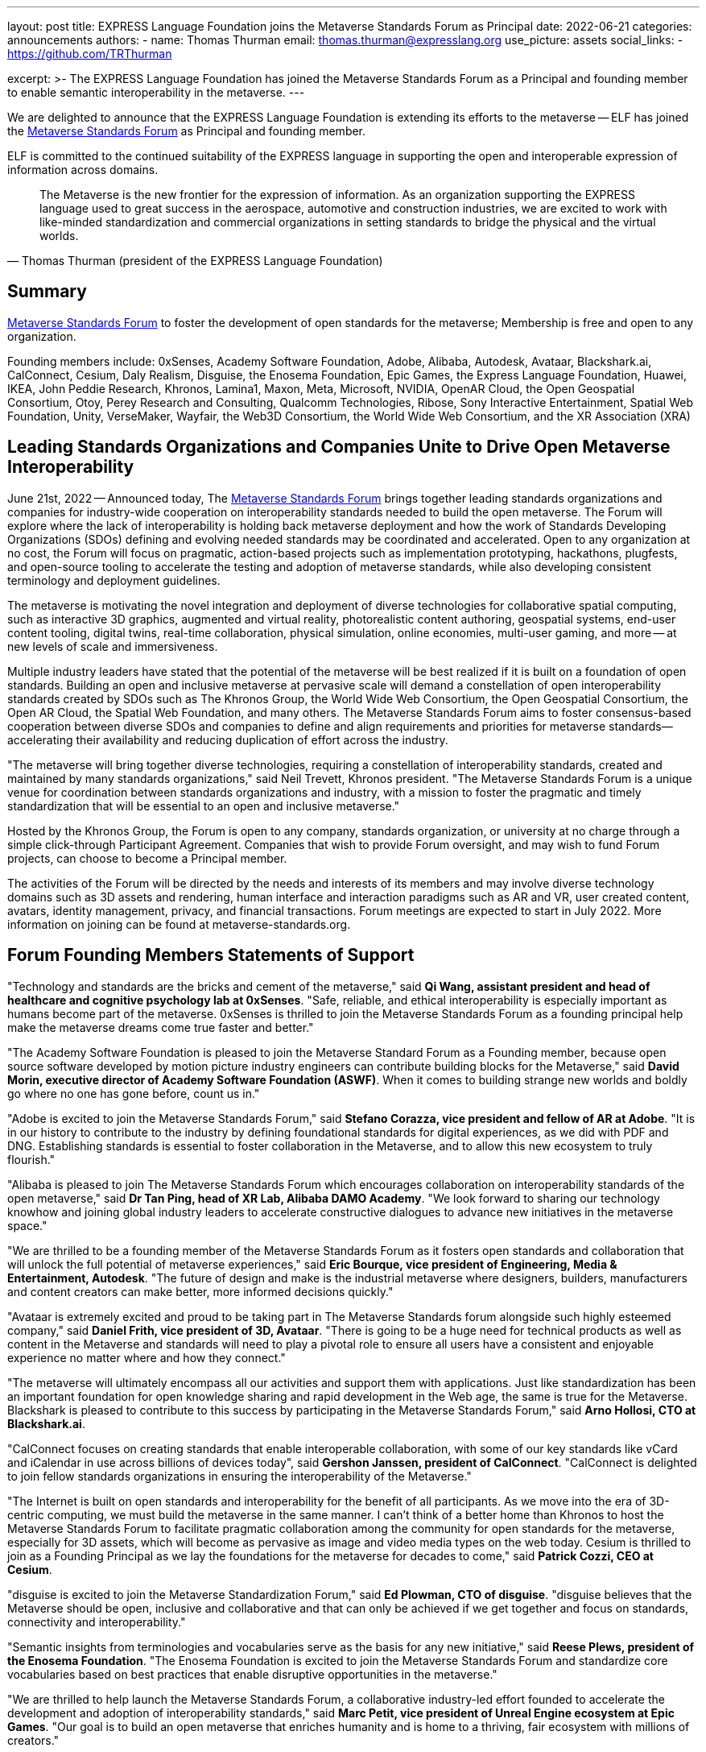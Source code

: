 ---
layout: post
title: EXPRESS Language Foundation joins the Metaverse Standards Forum as Principal
date: 2022-06-21
categories: announcements
authors:
  -
    name: Thomas Thurman
    email: thomas.thurman@expresslang.org
    use_picture: assets
    social_links:
      - https://github.com/TRThurman

excerpt: >-
  The EXPRESS Language Foundation has joined the Metaverse Standards Forum as a
  Principal and founding member to enable semantic interoperability in the
  metaverse.
---

We are delighted to announce that the EXPRESS Language Foundation is extending
its efforts to the metaverse -- ELF has joined the
https://metaverse-standards.org/[Metaverse Standards Forum] as Principal and
founding member.

ELF is committed to the continued suitability of the EXPRESS language
in supporting the open and interoperable expression of information
across domains.

[quote,Thomas Thurman (president of the EXPRESS Language Foundation)]
____
The Metaverse is the new frontier for the expression of information. As an
organization supporting the EXPRESS language used to great success in the
aerospace, automotive and construction industries, we are excited to work with
like-minded standardization and commercial organizations in setting standards to
bridge the physical and the virtual worlds.
____

== Summary

https://metaverse-standards.org/[Metaverse Standards Forum] to foster the
development of open standards for the metaverse;
Membership is free and open to any organization.

Founding members include: 0xSenses, Academy Software Foundation, Adobe, Alibaba,
Autodesk, Avataar, Blackshark.ai, CalConnect, Cesium, Daly Realism, Disguise,
the Enosema Foundation, Epic Games, the Express Language Foundation, Huawei,
IKEA, John Peddie Research, Khronos, Lamina1, Maxon, Meta, Microsoft, NVIDIA,
OpenAR Cloud, the Open Geospatial Consortium, Otoy, Perey Research and
Consulting, Qualcomm Technologies, Ribose, Sony Interactive Entertainment,
Spatial Web Foundation, Unity, VerseMaker, Wayfair, the Web3D Consortium, the
World Wide Web Consortium, and the XR Association (XRA)

== Leading Standards Organizations and Companies Unite to Drive Open Metaverse Interoperability

June 21st, 2022 -- Announced today,
The https://metaverse-standards.org/[Metaverse Standards Forum] brings
together leading standards organizations and companies for industry-wide
cooperation on interoperability standards needed to build the open metaverse.
The Forum will explore where the lack of interoperability is holding back
metaverse deployment and how the work of Standards Developing Organizations
(SDOs) defining and evolving needed standards may be coordinated and
accelerated. Open to any organization at no cost, the Forum will focus on
pragmatic, action-based projects such as implementation prototyping, hackathons,
plugfests, and open-source tooling to accelerate the testing and adoption of
metaverse standards, while also developing consistent terminology and deployment
guidelines.

The metaverse is motivating the novel integration and deployment of diverse
technologies for collaborative spatial computing, such as interactive 3D
graphics, augmented and virtual reality, photorealistic content authoring,
geospatial systems, end-user content tooling, digital twins, real-time
collaboration, physical simulation, online economies, multi-user gaming, and
more -- at new levels of scale and immersiveness.

Multiple industry leaders have stated that the potential of the metaverse will
be best realized if it is built on a foundation of open standards. Building an
open and inclusive metaverse at pervasive scale will demand a constellation of
open interoperability standards created by SDOs such as The Khronos Group, the
World Wide Web Consortium, the Open Geospatial Consortium, the Open AR Cloud,
the Spatial Web Foundation, and many others. The Metaverse Standards Forum aims
to foster consensus-based cooperation between diverse SDOs and companies to
define and align requirements and priorities for metaverse
standards—accelerating their availability and reducing duplication of effort
across the industry.

"The metaverse will bring together diverse technologies, requiring a
constellation of interoperability standards, created and maintained by many
standards organizations," said Neil Trevett, Khronos president. "The Metaverse
Standards Forum is a unique venue for coordination between standards
organizations and industry, with a mission to foster the pragmatic and timely
standardization that will be essential to an open and inclusive metaverse."

Hosted by the Khronos Group, the Forum is open to any company, standards
organization, or university at no charge through a simple click-through
Participant Agreement. Companies that wish to provide Forum oversight, and may
wish to fund Forum projects, can choose to become a Principal member.

The activities of the Forum will be directed by the needs and interests of its
members and may involve diverse technology domains such as 3D assets and
rendering, human interface and interaction paradigms such as AR and VR, user
created content, avatars, identity management, privacy, and financial
transactions. Forum meetings are expected to start in July 2022. More
information on joining can be found at metaverse-standards.org.

== Forum Founding Members Statements of Support

"Technology and standards are the bricks and cement of the metaverse," said
*Qi Wang, assistant president and head of healthcare and cognitive psychology lab at 0xSenses*.
"Safe, reliable, and ethical interoperability is especially important
as humans become part of the metaverse. 0xSenses is thrilled to join the
Metaverse Standards Forum as a founding principal help make the metaverse
dreams come true faster and better."

"The Academy Software Foundation is pleased to join the Metaverse Standard Forum
as a Founding member, because open source software developed by motion picture
industry engineers can contribute building blocks for the Metaverse," said
*David Morin, executive director of Academy Software Foundation (ASWF)*. When it comes
to building strange new worlds and boldly go where no one has gone before, count
us in."

"Adobe is excited to join the Metaverse Standards Forum," said
*Stefano Corazza, vice president and fellow of AR at Adobe*.
"It is in our history to contribute to the industry by defining foundational
standards for digital experiences, as we did with PDF and DNG. Establishing
standards is essential to foster collaboration in the Metaverse, and to allow
this new ecosystem to truly flourish."

"Alibaba is pleased to join The Metaverse Standards Forum which encourages
collaboration on interoperability standards of the open metaverse," said
*Dr Tan Ping, head of XR Lab, Alibaba DAMO Academy*.
"We look forward to sharing our technology knowhow and joining global industry
leaders to accelerate constructive dialogues to advance new initiatives in the
metaverse space."

"We are thrilled to be a founding member of the Metaverse Standards Forum as it
fosters open standards and collaboration that will unlock the full potential of
metaverse experiences," said
*Eric Bourque, vice president of Engineering, Media & Entertainment, Autodesk*.
"The future of design and make is the industrial metaverse where designers,
builders, manufacturers and content creators can make better, more informed
decisions quickly."

"Avataar is extremely excited and proud to be taking part in The Metaverse
Standards forum alongside such highly esteemed company," said
*Daniel Frith, vice president of 3D, Avataar*.
"There is going to be a huge need for technical products as well as content in
the Metaverse and standards will need to play a pivotal role to ensure all users
have a consistent and enjoyable experience no matter where and how they
connect."

"The metaverse will ultimately encompass all our activities and support them
with applications. Just like standardization has been an important foundation
for open knowledge sharing and rapid development in the Web age, the same is
true for the Metaverse. Blackshark is pleased to contribute to this success by
participating in the Metaverse Standards Forum," said
*Arno Hollosi, CTO at Blackshark.ai*.

"CalConnect focuses on creating standards that enable interoperable
collaboration, with some of our key standards like vCard and iCalendar in use
across billions of devices today", said
*Gershon Janssen, president of CalConnect*.
"CalConnect is delighted to join fellow standards organizations in ensuring the
interoperability of the Metaverse."

"The Internet is built on open standards and interoperability for the benefit of
all participants. As we move into the era of 3D-centric computing, we must build
the metaverse in the same manner. I can't think of a better home than Khronos to
host the Metaverse Standards Forum to facilitate pragmatic collaboration among
the community for open standards for the metaverse, especially  for 3D assets,
which will become as pervasive as image and video media types on the web today.
Cesium is thrilled to join as a Founding Principal as we lay the foundations
for the metaverse for decades to come," said *Patrick Cozzi, CEO at Cesium*.

"disguise is excited to join the Metaverse Standardization Forum," said
*Ed Plowman, CTO of disguise*. "disguise believes that the Metaverse should be
open, inclusive and collaborative and that can only be achieved if we get
together and focus on standards, connectivity and interoperability."

"Semantic insights from terminologies and vocabularies serve as the basis for
any new initiative," said
*Reese Plews, president of the Enosema Foundation*.
"The Enosema Foundation is excited to join the Metaverse Standards Forum and
standardize core vocabularies based on best practices that enable disruptive
opportunities in the metaverse."

"We are thrilled to help launch the Metaverse Standards Forum, a collaborative
industry-led effort founded to accelerate the development and adoption of
interoperability standards," said
*Marc Petit, vice president of Unreal Engine ecosystem at Epic Games*.
"Our goal is to build an open metaverse that enriches humanity and is home to a
thriving, fair ecosystem with millions of creators."

"The Metaverse is the new frontier for the expression of information. As an
organization supporting the EXPRESS language used to great success in the
aerospace, automotive and construction industries, we are excited to work with
like-minded standardization and commercial organizations in setting standards to
bridge the physical and the virtual worlds," said
*Thomas Thurman, president of the EXPRESS Language Foundation*.

"Huawei is very glad to join the Metaverse Standards Forum as we believe that
the metaverse industry and ecosystem will benefit from the collaborative actions
and open standards," said
*Xiao Ran, vice president of Huawei's Corporate Strategy and Industry Development*.
"We look forward to cooperating with the leading SDO's and industry partners to
accelerate the open interoperability standards for metaverse and contribute our
experiences."

"IKEA is looking forward to this Metaverse Standards Forum as we believe that
the way to democratize metaverse and spatial computing is to have many open
standards that work well together," says
*Martin Enthed, innovation manager at IKEA Marketing & Communication AB*.
"This forum we hope will be a place where
that coordination could happen between SDO's, industry, and where IKEA can
contribute with the use cases and experiences from our industry."

"Lamina1 is committed to an open Metaverse for all— controlled by no one, with
no barriers to entry, and where creators from all walks of life can succeed and
thrive," said *Tony Parisi, chief strategy officer at Lamina1*. "We are excited to
work in collaboration with industry leaders to define the interoperable
standards and infrastructure that empower real-time 3D for community,
communication and commerce on a global scale."

"Maxon is pleased to be an initial member of the Metaverse Standards Forum. We
believe strongly in cultivating a collaborative, artist-driven, inclusive
foundation to bolster the implementation and adoption of interoperability
standards," said *David McGavran, CEO of Maxon*. "We see standardization as a
catalyst for creativity, growth, innovation and unlimited possibility for this
inspiring new ecosystem."

"Building a metaverse for everyone will require an industry-wide focus on common
standards. The Metaverse Standards Forum can drive the collaboration that's
needed to make this possible, and Meta is committed to this work. Creators,
developers and companies will all benefit from the technologies and experiences
that will be made possible by common protocols," said
*Vishal Shah, vice president of Metaverse at Meta*.

"NVIDIA understands the metaverse as an evolution of the Internet — from today's
2D view of the web to an immersive 3D spatial overlay," said
*Rev Lebaredian, vice president, Omniverse & Simulation Technology at NVIDIA*.
"For the metaverse to be successful and ubiquitous, it must be built on open
standards, just like today's 2D web — and our joining the Metaverse Standards
Forum will help the community usher in a new era of collaborative and open 3D
standards that will form the foundation of the metaverse."

"The Open AR Cloud Association (OARC) sees the Metaverse Standards Forum as a
much needed practical approach to accelerate coordination across industries and
initiatives. We believe technologies which promote open standards,
interoperability, privacy, and security are needed for a real-world Metaverse or
Spatial Web. Since 2018 OARC's mission has been to advocate for, build consensus
for, and contribute to such efforts. We are happy to offer our full support for
the Metaverse Standards Forum," said *Jan-Erik Vinje, managing director of OARC*.

"OGC is very pleased to join the Metaverse Standards Forum with our partner
organizations," said *Nadine Almeh, Open Geospatial Consortium president*. "We
look forward to providing our consortium's collective expertise in the
geospatial and location fields as part of these partnerships across Standards
Development Organizations, industry, and more to ensure the emerging metaverse
is as relevant and as open as possible."

"As we enter a new era of spatial computing and holographic mixed reality, OTOY
is thrilled to contribute to the Metaverse Standards Forum," said
*Jules Urbach, CEO and founder of OTOY Inc*.
"Open standards developed in collaboration with the leading SDO will provide a
framework for building an open metaverse that has the potential to reshape how
we communicate, transform our creative economy, and power new industries built
on advanced 3D visualization. We are looking forward to collaborating with
industry leaders in the Metaverse Standards Forum, contributing our experiences
at the forefront of 3D graphics and blockchain cloud computing."

"As a metaverse enabler and provider of key technology to the ecosystem,
Qualcomm Technologies believes in taking an open platform approach and
interoperable metaverse," said
*Hugo Swart, vice president and general manager of XR, Qualcomm Technologies, Inc*.
"We are thrilled to join the Metaverse Standards Forum to help define standards
for the metaverse to flourish with a healthy ecosystem, and help creators
pioneer innovative experiences that will lead the next generation of immersive
technology."

"An open and interoperable Metaverse benefits all without discrimination. As a
pioneer of SMART standards, Ribose has been a trusted partner of international,
national and industry standardization bodies in their development and deployment
of machine-readable standards: from ISO to ITU, BSI to NIST, CalConnect to OGC,"
said *Ronald Tse, founder of Ribose*. "We are excited to join fellow standards
bodies and makers in creating standards and technologies critical to
interoperability across the Metaverse."

"The Spatial Web Foundation is excited to join the Metaverse Standards Forum to
collaborate with the world's leading standards organizations to accelerate the
critical interoperability standards needed for metaverse applications and across
the broader Spatial Web," said
*Gabriel Rene, Spatial Web Foundation executive director*.

"Unity is committed to helping solve challenges customers face today for
creating and sharing the rich content needed for film, gaming, advertising and
digital twin experiences," said
*Allan Poore, SVP of professional artistry at Unity*,
"We look forward to partnering with the Metaverse Standards Forum to extend USD
as the future for rich interoperability across tools and workflows in the
industry."

"VerseMaker is committed to becoming a bridge and catalyst for China's research
and development, education and training, large enterprises, start-up companies,
and investment institutions to participate in the global metaverse innovation
and cooperation ecosystem," said *Dr. Yu Yuan, co-founder of VerseMaker*.
"Standardization is the underlying driving force for the development of the
global metaverse industry. An open and cooperative ecosystem based on standards
is the common vision of the global metaverse industry. We are thrilled to be a
founding principal of the Metaverse Standards Forum and jointly create the
future of the global metaverse industry."

"Wayfair, with our mission to help people create their feeling of home, whether
in physical or virtual spaces, is proud to be a founding member of the Metaverse
Standards Forum," said
*Shrenik Sadalgi, director of research and development at Wayfair* &
founding chair of the Khronos 3D Commerce Working Group. "Together
with the other participating members we are excited to take on a leadership role
in the creation of these new standards and help chart the path forward to a
truly open metaverse."

"The Metaverse Standards Forum provides a unique opportunity to achieve secure,
collaborative (interoperable), durable, and pervasive Mixed-Reality content,"
said *Nicholas Polys Ph.D., president of the Web3D Consortium*. The Web3D
Consortium members bring decades of prior research into 3D graphics
interoperability and WWW ecosystem standardizations; integration with ISO-IEC
Extensible 3D (X3D) Version 4 will bring quick wins that catalyze new value and
provide crucial assurances for Metaverse creators and participants."

"The World Wide Web Consortium (W3C) is joining the Metaverse Standards Forum to
accelerate the coordination with other standards organizations and metaverse
stakeholders in building an interoperable platform for the metaverse, in which
W3C's Immersive Web vision is set to play a critical role," said
*Dominique Hazaël-Massieux, W3C immersive web strategist*.

"XR Association is pleased to be part of this prestigious collaborative effort
to design the XR standards framework," said
*Stephanie Montgomery, vice president of Research and Best Practices at XRA*.
"Our mission is the responsible development and advancement of XR.  Through the
Metaverse Standards Forum we will contribute to common protocols,
interoperability and shared understanding, thereby responsibly improving
technological efficiencies and advancing XR technology to new levels of
delight."

== About the Metaverse Standards Forum

The Metaverse Standards Forum brings together companies and standards
organizations to foster alignment on requirements and priorities for metaverse
interoperability standards, and accelerate their development and deployment
through pragmatic, action-based projects. Open to any organization at no cost,
founding members include 0xSenses, Academy Software Foundation, Adobe, Alibaba,
Autodesk, Avataar, Blackshark.ai, CalConnect, Cesium, Daly Realism, Disguise,
the Enosema Foundation, Epic Games, the Express Language Foundation, Huawei,
IKEA, John Peddie Research, Khronos, Lamina1, Maxon, Meta, Microsoft, NVIDIA,
OpenAR Cloud, the Open Geospatial Consortium, Otoy, Perey Research and
Consulting, Qualcomm Technologies, Ribose, Sony Interactive Entertainment,
Spatial Web Foundation, Unity, VerseMaker, Wayfair, the Web3D Consortium, the
World Wide Web Consortium, and the XR Association. Learn more at
metaverse-standards.org, and follow the Metaverse Standards Forum on Twitter
@metaverse_forum.

Metaverse Standards Forum and the Metaverse Standards Forum logos are trademarks
of The Khronos Group, for the benefit of The Metaverse Standards Forum.

== Contact:

Caster Communications

Alex Crabb:: Alex@castercomm.com
Rachel Bradshaw:: Rachel@castercomm.com
